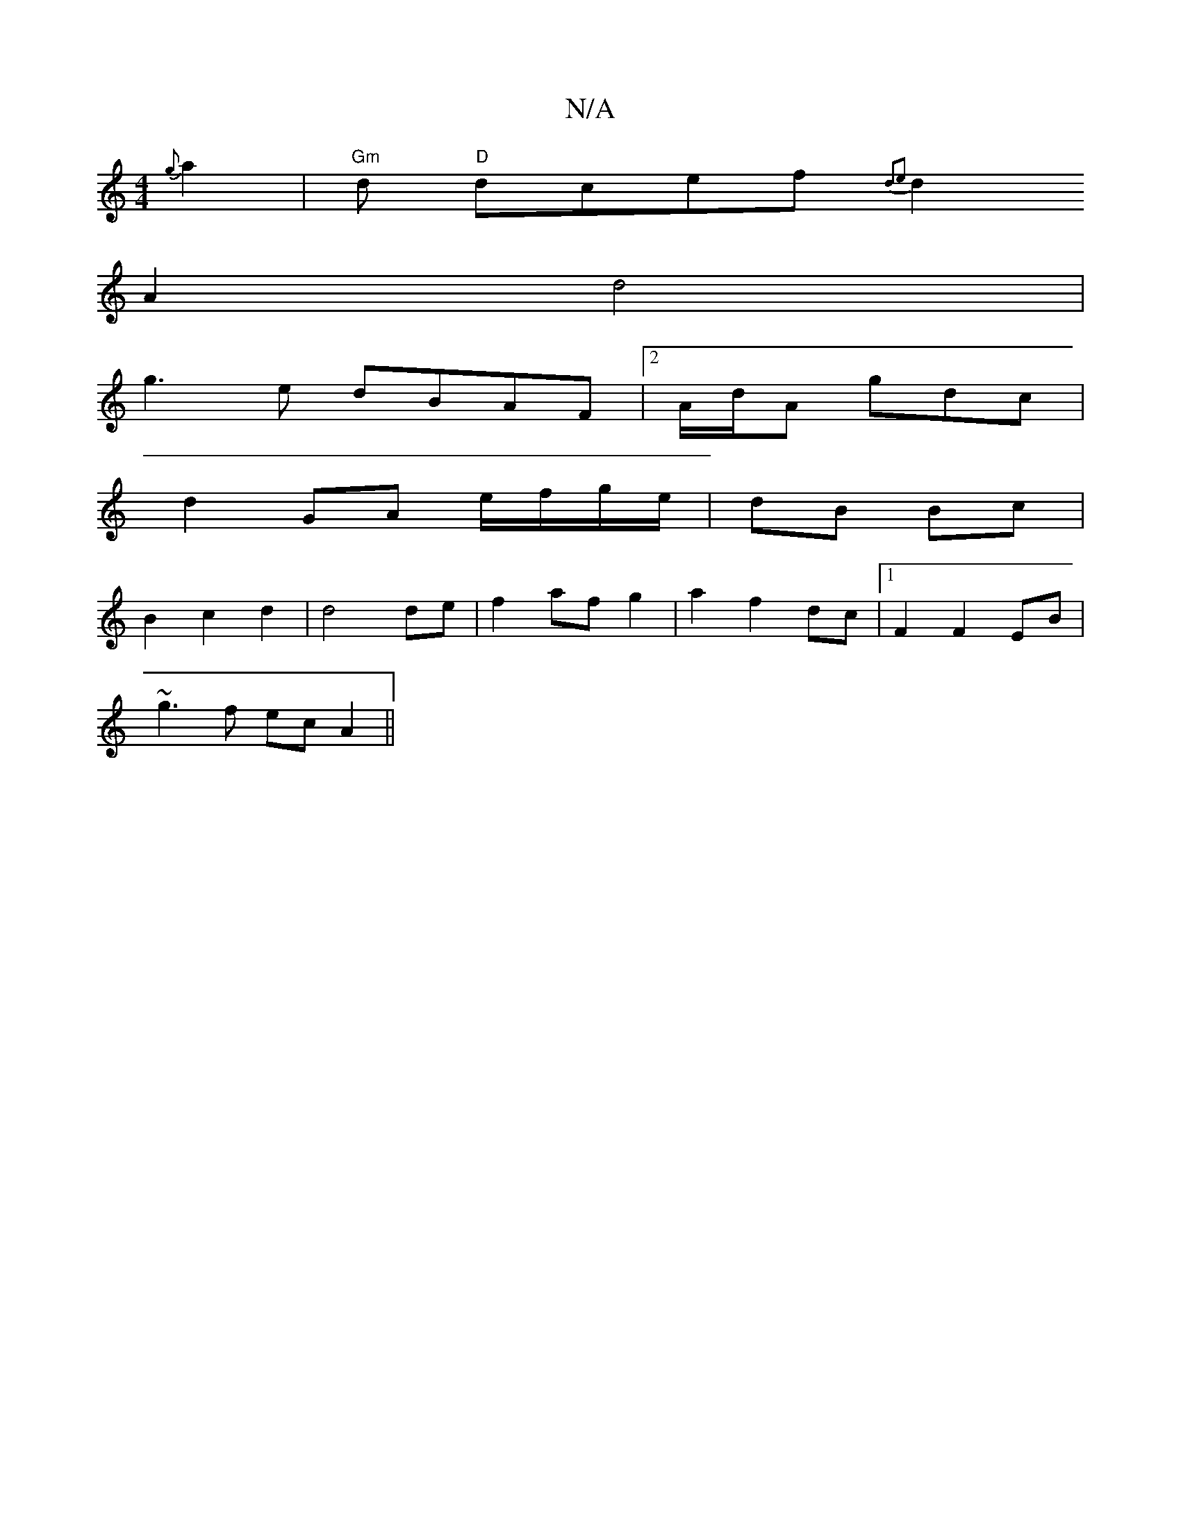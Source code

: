 X:1
T:N/A
M:4/4
R:N/A
K:Cmajor
{g}a2|"Gm"d "D"dcef{d2e2) |
d2 A2 d4 |
g3 e dBAF|2A/2d/2A gdc|
d2 GA e/f/g/e/|dB Bc|
B2c2 d2|d4 de|f2af g2|a2f2 dc|1 F2 F2 EB|
~g3f ecA2||

c2 | cB A A/B/ | d>e ab a3 g |
f2 af a2 gf|g2fe defd |
Bcd2 